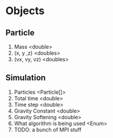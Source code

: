 * Objects
** Particle
1. Mass <double>
2. (x, y ,z) <doubles>
3. (vx, vy, vz) <doubles>
** Simulation
1. Particles <Particle[]>
2. Total time <double>
3. Time step <double>
4. Gravity Constant <double>
5. Gravity Softening <double>
6. What algorithm is being used <Enum>
7. TODO: a bunch of MPI stuff
